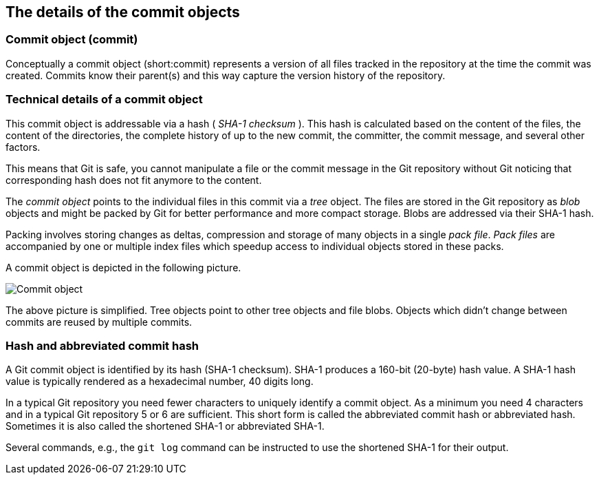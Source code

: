 [[git]]
== The details of the commit objects

[[commit_object]]
=== Commit object (commit)
(((Commit object)))
(((Commit)))
Conceptually a commit object
(short:commit) represents a version of all files tracked in the
repository at the time the commit was created. Commits know their
parent(s) and this way capture the version history of the repository.

[[commit_objects]]
=== Technical details of a commit object

This commit object is addressable via a hash ( _SHA-1 checksum_ ). This
hash is calculated based on the content of the files, the content of the
directories, the complete history of up to the new commit, the
committer, the commit message, and several other factors.

This means that Git is safe, you cannot manipulate a file or the commit
message in the Git repository without Git noticing that corresponding
hash does not fit anymore to the content.

The _commit object_ points to the individual files in this commit via a
_tree_ object. The files are stored in the Git repository as _blob_
objects and might be packed by Git for better performance and more
compact storage. Blobs are addressed via their SHA-1 hash.

Packing involves storing changes as deltas, compression and storage of many objects in a single _pack file_. 
_Pack files_ are accompanied by one or multiple index files which speedup access to individual objects stored in these packs.

A commit object is depicted in the following picture.

image::commit_object.png[Commit object] 

The above picture is simplified. Tree objects point to other tree objects and file
blobs. Objects which didn't change between commits are reused by
multiple commits.

[[commits_sha_checksum]]
=== Hash and abbreviated commit hash
(((SHA-1 checksum in Git)))
(((Shortened SHA-1)))
(((Hash)))
(((Abbreviated commit hash)))
A Git commit object is identified by its
hash (SHA-1 checksum). SHA-1 produces a 160-bit (20-byte) hash value. A
SHA-1 hash value is typically rendered as a hexadecimal number, 40
digits long.

In a typical Git repository you need fewer characters to uniquely
identify a commit object. As a minimum you need 4 characters and in a
typical Git repository 5 or 6 are sufficient. This short form is called
the abbreviated commit hash or abbreviated hash. Sometimes it is also
called the shortened SHA-1 or abbreviated SHA-1.

Several commands, e.g., the `git log` command can be instructed to use
the shortened SHA-1 for their output.

